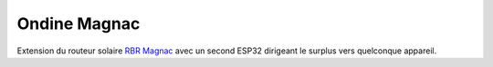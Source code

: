 Ondine Magnac
=============

Extension du routeur solaire `RBR Magnac
<https://github.com/erwan-privat/rbr-magnac>`_ avec un second ESP32
dirigeant le surplus vers quelconque appareil.
